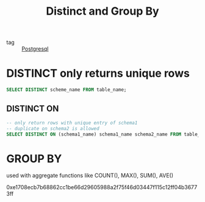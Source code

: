 :PROPERTIES:
:ID:       eb154cce-9568-430e-878c-2ce7a6f16044
:END:
#+title: Distinct and Group By
#+filetags: :Database:

- tag :: [[id:2871a8e7-c783-4981-93d1-2979e872bc1b][Postgresql]]

* DISTINCT only returns unique rows

#+begin_src sql
SELECT DISTINCT scheme_name FROM table_name;
#+end_src

** DISTINCT ON
#+begin_src sql
-- only return rows with unique entry of schema1 
-- duplicate on schema2 is allowed
SELECT DISTINCT ON (schema1_name) schema1_name schema2_name FROM table_name;
#+end_src

* GROUP BY

  used with aggregate functions like COUNT(), MAX(), SUM(), AVE()

  0xe1708ecb7b68862cc1be66d29605988a2f75f46d03447f115c12ff04b36773ff

